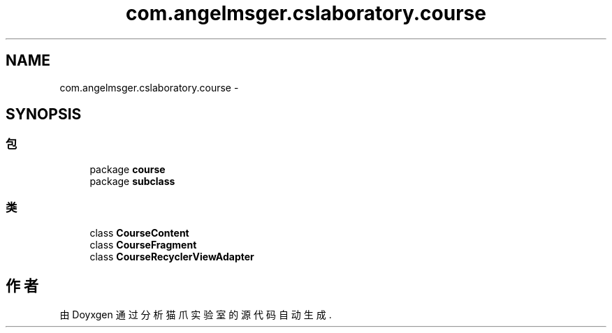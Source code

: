 .TH "com.angelmsger.cslaboratory.course" 3 "2016年 十二月 27日 星期二" "Version 0.1.0" "猫爪实验室" \" -*- nroff -*-
.ad l
.nh
.SH NAME
com.angelmsger.cslaboratory.course \- 
.SH SYNOPSIS
.br
.PP
.SS "包"

.in +1c
.ti -1c
.RI "package \fBcourse\fP"
.br
.ti -1c
.RI "package \fBsubclass\fP"
.br
.in -1c
.SS "类"

.in +1c
.ti -1c
.RI "class \fBCourseContent\fP"
.br
.ti -1c
.RI "class \fBCourseFragment\fP"
.br
.ti -1c
.RI "class \fBCourseRecyclerViewAdapter\fP"
.br
.in -1c
.SH "作者"
.PP 
由 Doyxgen 通过分析 猫爪实验室 的 源代码自动生成\&.

